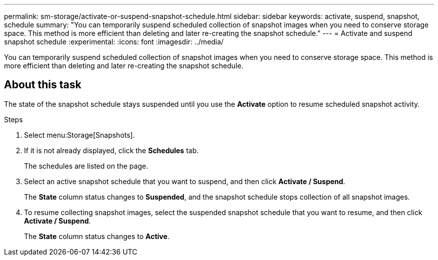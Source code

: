 ---
permalink: sm-storage/activate-or-suspend-snapshot-schedule.html
sidebar: sidebar
keywords: activate, suspend, snapshot, schedule
summary: "You can temporarily suspend scheduled collection of snapshot images when you need to conserve storage space. This method is more efficient than deleting and later re-creating the snapshot schedule."
---
= Activate and suspend snapshot schedule
:experimental:
:icons: font
:imagesdir: ../media/

[.lead]
You can temporarily suspend scheduled collection of snapshot images when you need to conserve storage space. This method is more efficient than deleting and later re-creating the snapshot schedule.

== About this task

The state of the snapshot schedule stays suspended until you use the *Activate* option to resume scheduled snapshot activity.

.Steps

. Select menu:Storage[Snapshots].
. If it is not already displayed, click the *Schedules* tab.
+
The schedules are listed on the page.

. Select an active snapshot schedule that you want to suspend, and then click *Activate / Suspend*.
+
The *State* column status changes to *Suspended*, and the snapshot schedule stops collection of all snapshot images.

. To resume collecting snapshot images, select the suspended snapshot schedule that you want to resume, and then click *Activate / Suspend*.
+
The *State* column status changes to *Active*.
